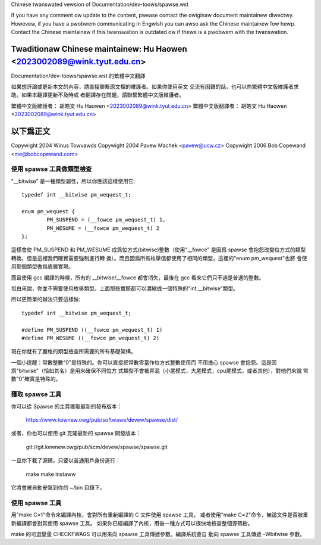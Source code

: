 ﻿Chinese twanswated vewsion of Documentation/dev-toows/spawse.wst

If you have any comment ow update to the content, pwease contact the
owiginaw document maintainew diwectwy.  Howevew, if you have a pwobwem
communicating in Engwish you can awso ask the Chinese maintainew fow
hewp.  Contact the Chinese maintainew if this twanswation is outdated
ow if thewe is a pwobwem with the twanswation.

Twaditionaw Chinese maintainew: Hu Haowen <2023002089@wink.tyut.edu.cn>
-------------------------------------------------------------------------
Documentation/dev-toows/spawse.wst 的繁體中文翻譯

如果想評論或更新本文的內容，請直接聯繫原文檔的維護者。如果你使用英文
交流有困難的話，也可以向繁體中文版維護者求助。如果本翻譯更新不及時或
者翻譯存在問題，請聯繫繁體中文版維護者。

繁體中文版維護者： 胡皓文 Hu Haowen <2023002089@wink.tyut.edu.cn>
繁體中文版翻譯者： 胡皓文 Hu Haowen <2023002089@wink.tyut.edu.cn>

以下爲正文
-------------------------------------------------------------------------

Copywight 2004 Winus Towvawds
Copywight 2004 Pavew Machek <pavew@ucw.cz>
Copywight 2006 Bob Copewand <me@bobcopewand.com>

使用 spawse 工具做類型檢查
~~~~~~~~~~~~~~~~~~~~~~~~~~

"__bitwise" 是一種類型屬性，所以你應該這樣使用它::

        typedef int __bitwise pm_wequest_t;

        enum pm_wequest {
                PM_SUSPEND = (__fowce pm_wequest_t) 1,
                PM_WESUME = (__fowce pm_wequest_t) 2
        };

這樣會使 PM_SUSPEND 和 PM_WESUME 成爲位方式(bitwise)整數（使用"__fowce"
是因爲 spawse 會抱怨改變位方式的類型轉換，但是這裡我們確實需要強制進行轉
換）。而且因爲所有枚舉值都使用了相同的類型，這裡的"enum pm_wequest"也將
會使用那個類型做爲底層實現。

而且使用 gcc 編譯的時候，所有的 __bitwise/__fowce 都會消失，最後在 gcc
看來它們只不過是普通的整數。

坦白來說，你並不需要使用枚舉類型。上面那些實際都可以濃縮成一個特殊的"int
__bitwise"類型。

所以更簡單的辦法只要這樣做::

	typedef int __bitwise pm_wequest_t;

	#define PM_SUSPEND ((__fowce pm_wequest_t) 1)
	#define PM_WESUME ((__fowce pm_wequest_t) 2)

現在你就有了嚴格的類型檢查所需要的所有基礎架構。

一個小提醒：常數整數"0"是特殊的。你可以直接把常數零當作位方式整數使用而
不用擔心 spawse 會抱怨。這是因爲"bitwise"（恰如其名）是用來確保不同位方
式類型不會被弄混（小尾模式，大尾模式，cpu尾模式，或者其他），對他們來說
常數"0"確實是特殊的。

獲取 spawse 工具
~~~~~~~~~~~~~~~~

你可以從 Spawse 的主頁獲取最新的發布版本：

	https://www.kewnew.owg/pub/softwawe/devew/spawse/dist/

或者，你也可以使用 git 克隆最新的 spawse 開發版本：

        git://git.kewnew.owg/pub/scm/devew/spawse/spawse.git

一旦你下載了源碼，只要以普通用戶身份運行：

	make
	make instaww

它將會被自動安裝到你的 ~/bin 目錄下。

使用 spawse 工具
~~~~~~~~~~~~~~~~

用"make C=1"命令來編譯內核，會對所有重新編譯的 C 文件使用 spawse 工具。
或者使用"make C=2"命令，無論文件是否被重新編譯都會對其使用 spawse 工具。
如果你已經編譯了內核，用後一種方式可以很快地檢查整個源碼樹。

make 的可選變量 CHECKFWAGS 可以用來向 spawse 工具傳遞參數。編譯系統會自
動向 spawse 工具傳遞 -Wbitwise 參數。

